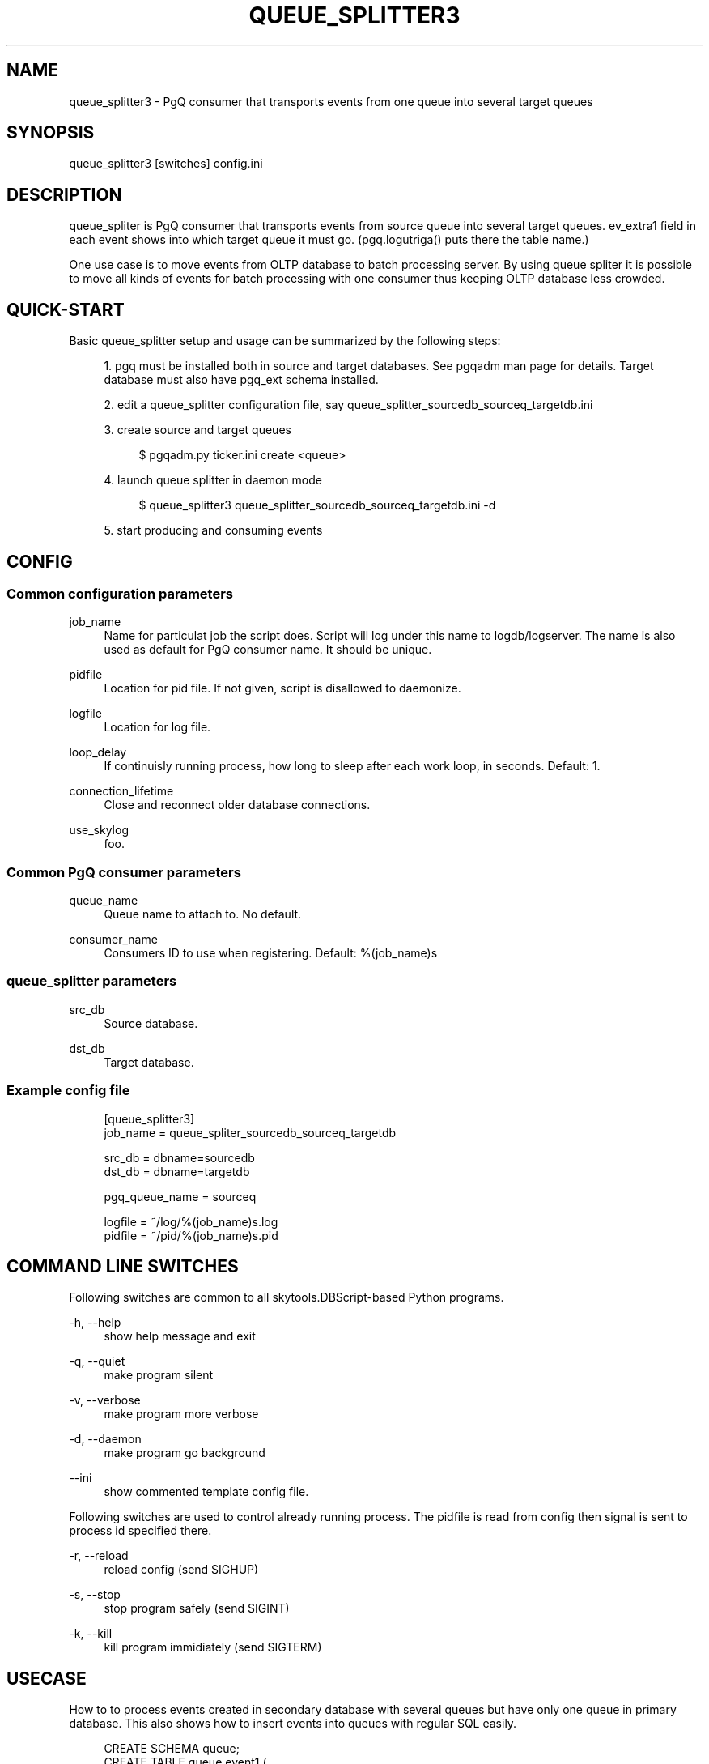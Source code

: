'\" t
.\"     Title: queue_splitter3
.\"    Author: [FIXME: author] [see http://docbook.sf.net/el/author]
.\" Generator: DocBook XSL Stylesheets v1.75.2 <http://docbook.sf.net/>
.\"      Date: 04/01/2014
.\"    Manual: \ \&
.\"    Source: \ \&
.\"  Language: English
.\"
.TH "QUEUE_SPLITTER3" "1" "04/01/2014" "\ \&" "\ \&"
.\" -----------------------------------------------------------------
.\" * Define some portability stuff
.\" -----------------------------------------------------------------
.\" ~~~~~~~~~~~~~~~~~~~~~~~~~~~~~~~~~~~~~~~~~~~~~~~~~~~~~~~~~~~~~~~~~
.\" http://bugs.debian.org/507673
.\" http://lists.gnu.org/archive/html/groff/2009-02/msg00013.html
.\" ~~~~~~~~~~~~~~~~~~~~~~~~~~~~~~~~~~~~~~~~~~~~~~~~~~~~~~~~~~~~~~~~~
.ie \n(.g .ds Aq \(aq
.el       .ds Aq '
.\" -----------------------------------------------------------------
.\" * set default formatting
.\" -----------------------------------------------------------------
.\" disable hyphenation
.nh
.\" disable justification (adjust text to left margin only)
.ad l
.\" -----------------------------------------------------------------
.\" * MAIN CONTENT STARTS HERE *
.\" -----------------------------------------------------------------
.SH "NAME"
queue_splitter3 \- PgQ consumer that transports events from one queue into several target queues
.SH "SYNOPSIS"
.sp
.nf
queue_splitter3 [switches] config\&.ini
.fi
.SH "DESCRIPTION"
.sp
queue_spliter is PgQ consumer that transports events from source queue into several target queues\&. ev_extra1 field in each event shows into which target queue it must go\&. (pgq\&.logutriga() puts there the table name\&.)
.sp
One use case is to move events from OLTP database to batch processing server\&. By using queue spliter it is possible to move all kinds of events for batch processing with one consumer thus keeping OLTP database less crowded\&.
.SH "QUICK-START"
.sp
Basic queue_splitter setup and usage can be summarized by the following steps:
.sp
.RS 4
.ie n \{\
\h'-04' 1.\h'+01'\c
.\}
.el \{\
.sp -1
.IP "  1." 4.2
.\}
pgq must be installed both in source and target databases\&. See pgqadm man page for details\&. Target database must also have pgq_ext schema installed\&.
.RE
.sp
.RS 4
.ie n \{\
\h'-04' 2.\h'+01'\c
.\}
.el \{\
.sp -1
.IP "  2." 4.2
.\}
edit a queue_splitter configuration file, say queue_splitter_sourcedb_sourceq_targetdb\&.ini
.RE
.sp
.RS 4
.ie n \{\
\h'-04' 3.\h'+01'\c
.\}
.el \{\
.sp -1
.IP "  3." 4.2
.\}
create source and target queues
.sp
.if n \{\
.RS 4
.\}
.nf
$ pgqadm\&.py ticker\&.ini create <queue>
.fi
.if n \{\
.RE
.\}
.RE
.sp
.RS 4
.ie n \{\
\h'-04' 4.\h'+01'\c
.\}
.el \{\
.sp -1
.IP "  4." 4.2
.\}
launch queue splitter in daemon mode
.sp
.if n \{\
.RS 4
.\}
.nf
$ queue_splitter3 queue_splitter_sourcedb_sourceq_targetdb\&.ini \-d
.fi
.if n \{\
.RE
.\}
.RE
.sp
.RS 4
.ie n \{\
\h'-04' 5.\h'+01'\c
.\}
.el \{\
.sp -1
.IP "  5." 4.2
.\}
start producing and consuming events
.RE
.SH "CONFIG"
.SS "Common configuration parameters"
.PP
job_name
.RS 4
Name for particulat job the script does\&. Script will log under this name to logdb/logserver\&. The name is also used as default for PgQ consumer name\&. It should be unique\&.
.RE
.PP
pidfile
.RS 4
Location for pid file\&. If not given, script is disallowed to daemonize\&.
.RE
.PP
logfile
.RS 4
Location for log file\&.
.RE
.PP
loop_delay
.RS 4
If continuisly running process, how long to sleep after each work loop, in seconds\&. Default: 1\&.
.RE
.PP
connection_lifetime
.RS 4
Close and reconnect older database connections\&.
.RE
.PP
use_skylog
.RS 4
foo\&.
.RE
.SS "Common PgQ consumer parameters"
.PP
queue_name
.RS 4
Queue name to attach to\&. No default\&.
.RE
.PP
consumer_name
.RS 4
Consumers ID to use when registering\&. Default: %(job_name)s
.RE
.SS "queue_splitter parameters"
.PP
src_db
.RS 4
Source database\&.
.RE
.PP
dst_db
.RS 4
Target database\&.
.RE
.SS "Example config file"
.sp
.if n \{\
.RS 4
.\}
.nf
[queue_splitter3]
job_name        = queue_spliter_sourcedb_sourceq_targetdb
.fi
.if n \{\
.RE
.\}
.sp
.if n \{\
.RS 4
.\}
.nf
src_db          = dbname=sourcedb
dst_db          = dbname=targetdb
.fi
.if n \{\
.RE
.\}
.sp
.if n \{\
.RS 4
.\}
.nf
pgq_queue_name  = sourceq
.fi
.if n \{\
.RE
.\}
.sp
.if n \{\
.RS 4
.\}
.nf
logfile         = ~/log/%(job_name)s\&.log
pidfile         = ~/pid/%(job_name)s\&.pid
.fi
.if n \{\
.RE
.\}
.SH "COMMAND LINE SWITCHES"
.sp
Following switches are common to all skytools\&.DBScript\-based Python programs\&.
.PP
\-h, \-\-help
.RS 4
show help message and exit
.RE
.PP
\-q, \-\-quiet
.RS 4
make program silent
.RE
.PP
\-v, \-\-verbose
.RS 4
make program more verbose
.RE
.PP
\-d, \-\-daemon
.RS 4
make program go background
.RE
.PP
\-\-ini
.RS 4
show commented template config file\&.
.RE
.sp
Following switches are used to control already running process\&. The pidfile is read from config then signal is sent to process id specified there\&.
.PP
\-r, \-\-reload
.RS 4
reload config (send SIGHUP)
.RE
.PP
\-s, \-\-stop
.RS 4
stop program safely (send SIGINT)
.RE
.PP
\-k, \-\-kill
.RS 4
kill program immidiately (send SIGTERM)
.RE
.SH "USECASE"
.sp
How to to process events created in secondary database with several queues but have only one queue in primary database\&. This also shows how to insert events into queues with regular SQL easily\&.
.sp
.if n \{\
.RS 4
.\}
.nf
CREATE SCHEMA queue;
CREATE TABLE queue\&.event1 (
     \-\- this should correspond to event internal structure
     \-\- here you can put checks that correct data is put into queue
     id int4,
     name text,
     \-\- not needed, but good to have:
     primary key (id)
);
\-\- put data into queue in urlencoded format, skip actual insert
CREATE TRIGGER redirect_queue1_trg BEFORE INSERT ON queue\&.event1
FOR EACH ROW EXECUTE PROCEDURE pgq\&.logutriga(\*(Aqsinglequeue\*(Aq, \*(AqSKIP\*(Aq);
\-\- repeat the above for event2
.fi
.if n \{\
.RE
.\}
.sp
.if n \{\
.RS 4
.\}
.nf
\-\- now the data can be inserted:
INSERT INTO queue\&.event1 (id, name) VALUES (1, \*(Aquser\*(Aq);
.fi
.if n \{\
.RE
.\}
.sp
If the queue_splitter is put on "singlequeue", it spreads the event on target to queues named "queue\&.event1", "queue\&.event2", etc\&. This keeps PgQ load on primary database minimal both CPU\-wise and maintenance\-wise\&.
